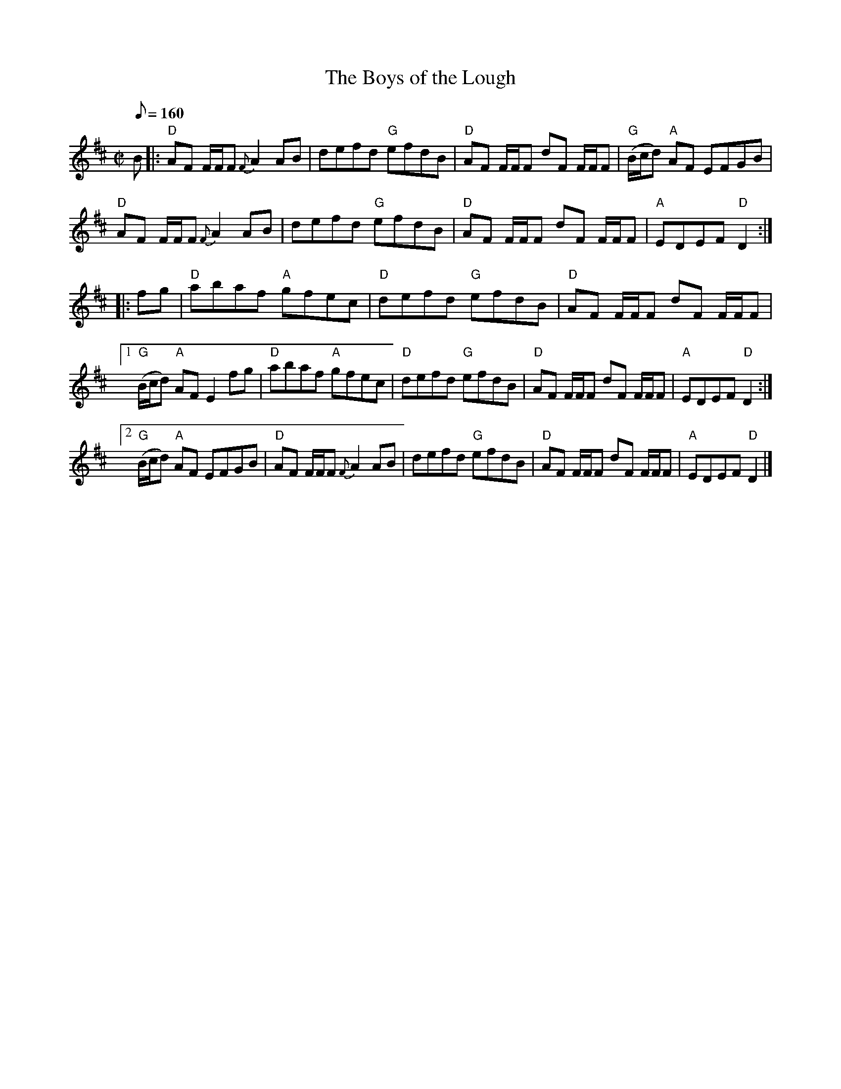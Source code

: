 X:13
T:Boys of the Lough, The
R:Reel
S:Bruce's 250
M:C|
Q:160
K:D
B|:\
"D"AF F/F/F {F}A2AB|defd "G"efdB|"D"AF F/F/F dF F/F/F|"G"(B/c/d) "A"AF EFGB|
"D"AF F/F/F {F}A2AB|defd "G"efdB|"D"AF F/F/F dF F/F/F|"A"EDEF "D"D2::
fg|\
"D"abaf "A"gfec|"D"defd "G"efdB|"D"AF F/F/F dF F/F/F|1
"G"(B/c/d) "A"AF E2fg|"D"abaf "A"gfec|"D"defd "G"efdB|"D"AF F/F/F dF F/F/F|"A"EDEF "D"D2:|2
"G"(B/c/d) "A"AF EFGB|"D"AF F/F/F {F}A2AB|defd "G"efdB|"D"AF F/F/F dF F/F/F|"A"EDEF "D"D2|]
